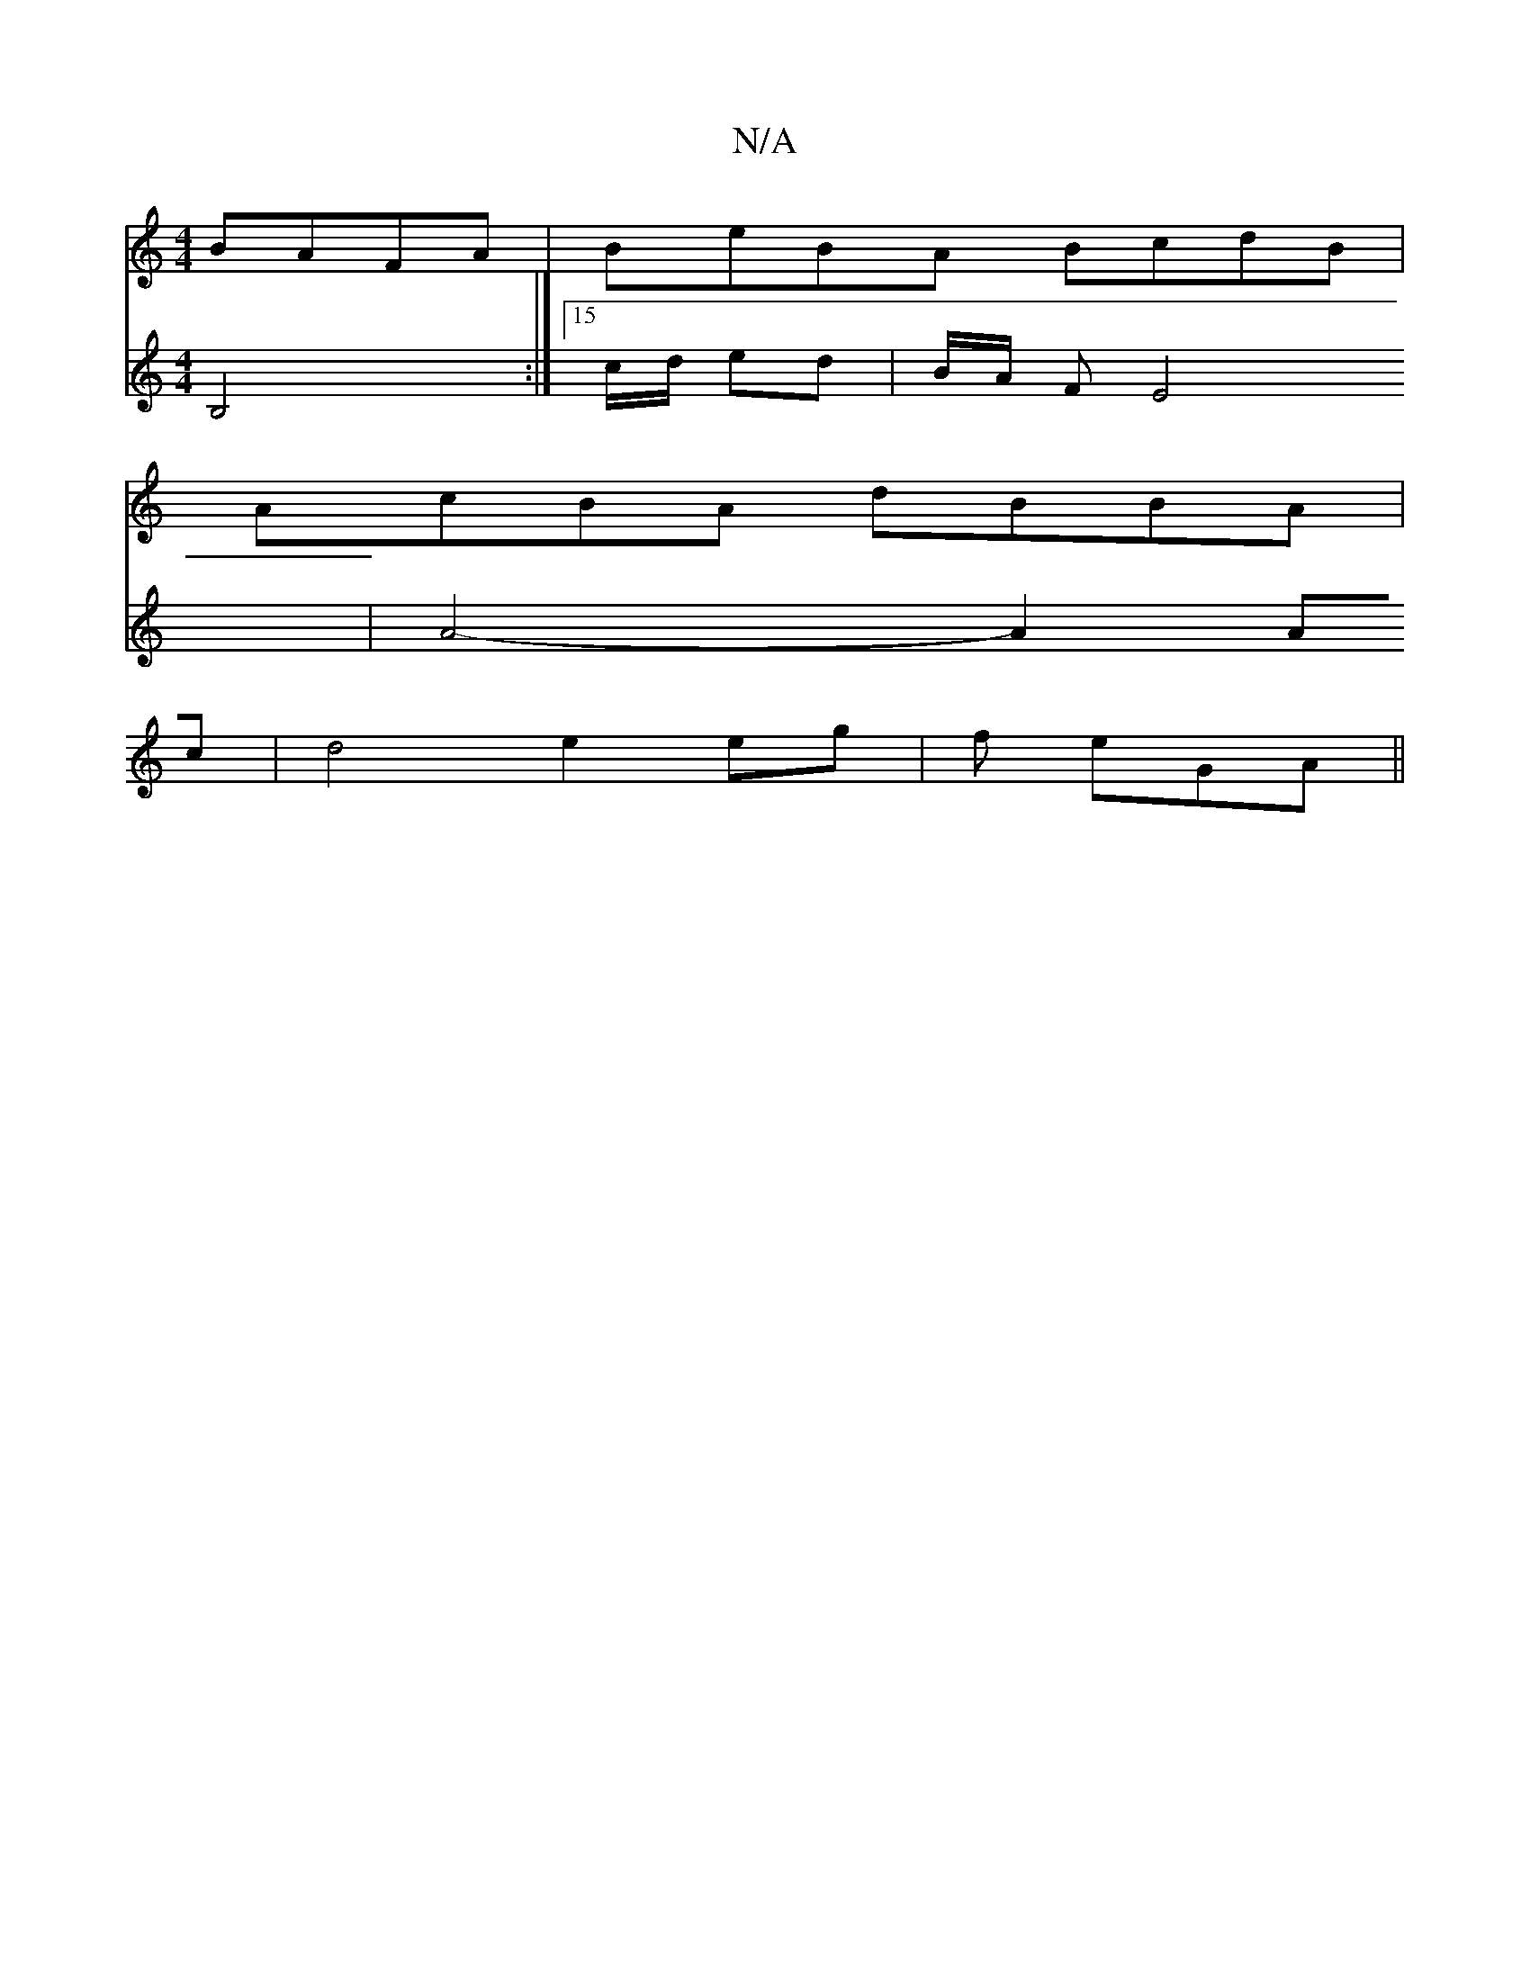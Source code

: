 X:1
T:N/A
M:4/4
R:N/A
K:Cmajor
 BAFA|BeBA BcdB|
AcBA dBBA|
V:.
B,4 :|
[15/c/d/ ed | B/2A/2 F2/2E4|
A4- A2 Ac | d4 e2 eg|
f eGA ||

Acf efd BBB|A2 B cGAc | B3 G GGAG|AFEF EDBc|
dc (3AAA Agee|[M:15/8
A ||
[2 EG GA AG/E/ | E2 E2 B2 | 